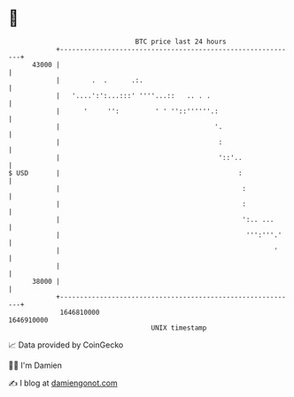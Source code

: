 * 👋

#+begin_example
                                   BTC price last 24 hours                    
               +------------------------------------------------------------+ 
         43000 |                                                            | 
               |        .  .      .:.                                       | 
               |   '....':':...:::' ''''...::   .. . .                      | 
               |      '     '':         ' ' ''::''''''.:                    | 
               |                                       '.                   | 
               |                                        :                   | 
               |                                        '::'..              | 
   $ USD       |                                             :              | 
               |                                              :             | 
               |                                              :             | 
               |                                              ':.. ...      | 
               |                                               ''':'''.'    | 
               |                                                      '     | 
               |                                                            | 
         38000 |                                                            | 
               +------------------------------------------------------------+ 
                1646810000                                        1646910000  
                                       UNIX timestamp                         
#+end_example
📈 Data provided by CoinGecko

🧑‍💻 I'm Damien

✍️ I blog at [[https://www.damiengonot.com][damiengonot.com]]
